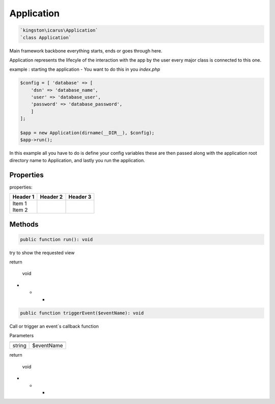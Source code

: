 Application
===========

.. code-block:: console

  `kingston\icarus\Application`
  `class Application`

Main framework  backbone everything starts, ends or goes through here.
  
Application represents the lifecyle of the interaction with the app by the user
every major class is connected to this one.

example : starting the application - You want to do this in you `index.php`
    
.. code-block:: console

    $config = [ 'database' => [
        'dsn' => 'database_name',
        'user' => 'database_user',
        'password' => 'database_password',
        ]
    ];

    $app = new Application(dirname(__DIR__), $config);
    $app->run();

In this example all you have to do is define your config variables these are then passed along with the application root directory name to Application, and lastly you run the application.

Properties
----------
properties:

+----------+----------+----------+
| Header 1 | Header 2 | Header 3 |
+==========+==========+==========+
| | Item 1 |          |          |
| | Item 2 |          |          |
+----------+----------+----------+

Methods
-------

.. code-block:: console

    public function run(): void

try to show the requested view

return

    void

* * *

.. code-block:: console

    public function triggerEvent($eventName): void

Call or trigger an event`s callback function

Parameters

+--------------------+--------------------+
|                    |                    |
+====================+====================+
| string             | $eventName         | 
+--------------------+--------------------+


return

    void

* * *
